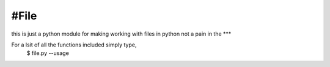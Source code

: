 #File
----

this is just a python module for making working with files in python not a pain in the ***

For a lsit of all the functions included simply type,
	$ file.py --usage